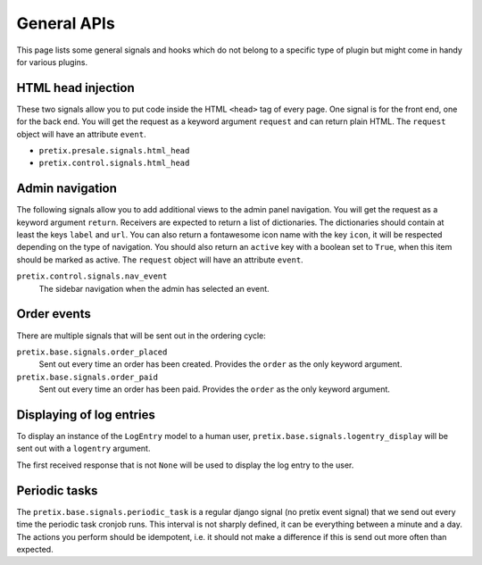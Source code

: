 .. highlight:: python
   :linenothreshold: 5

General APIs
============

This page lists some general signals and hooks which do not belong to a
specific type of plugin but might come in handy for various plugins.

HTML head injection
-------------------

These two signals allow you to put code inside the HTML ``<head>`` tag
of every page. One signal is for the front end, one for the back end. You
will get the request as a keyword argument ``request`` and can return plain
HTML. The ``request`` object will have an attribute ``event``.

* ``pretix.presale.signals.html_head``
* ``pretix.control.signals.html_head``

Admin navigation
----------------
The following signals allow you to add additional views to the admin panel
navigation. You will get the request as a keyword argument ``return``.
Receivers are expected to return a list of dictionaries. The dictionaries
should contain at least the keys ``label`` and ``url``. You can also return
a fontawesome icon name with the key ``icon``, it will  be respected depending
on the type of navigation. You should also return an ``active`` key with a boolean
set to ``True``, when this item should be marked as active. The ``request`` object
will have an attribute ``event``.

``pretix.control.signals.nav_event``
    The sidebar navigation when the admin has selected an event.

Order events
------------

There are multiple signals that will be sent out in the ordering cycle:

``pretix.base.signals.order_placed``
    Sent out every time an order has been created. Provides the ``order`` as the only
    keyword argument.

``pretix.base.signals.order_paid``
    Sent out every time an order has been paid. Provides the ``order`` as the only
    keyword argument.


Displaying of log entries
-------------------------

To display an instance of the ``LogEntry`` model to a human user,
``pretix.base.signals.logentry_display`` will be sent out with a ``logentry`` argument.

The first received response that is not ``None`` will be used to display the log entry
to the user.


Periodic tasks
--------------

The ``pretix.base.signals.periodic_task`` is a regular django signal (no pretix event
signal) that we send out every time the periodic task cronjob runs. This interval
is not sharply defined, it can be everything between a minute and a day. The actions
you perform should be idempotent, i.e. it should not make a difference if this is send
out more often than expected.
